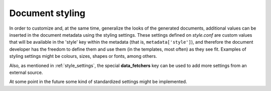 .. _`document_styling`: 

Document styling
======================

In order to customize and, at the same time, generalize the looks of the generated documents, additional values can be inserted in the document metadata using the styling settings. These settings defined on *style.conf* are custom values that will be available in the 'style' key within the metadata (that is, ``metadata['style']``), and therefore the document developer has the freedom to define them and use them (in the templates, most often) as they see fit. Examples of styling settings might be colours, sizes, shapes or fonts, among others.

Also, as mentioned in :ref:`style_settings`, the special **data_fetchers** key can be used to add more settings from an external source.

At some point in the future some kind of standardized settings might be implemented.